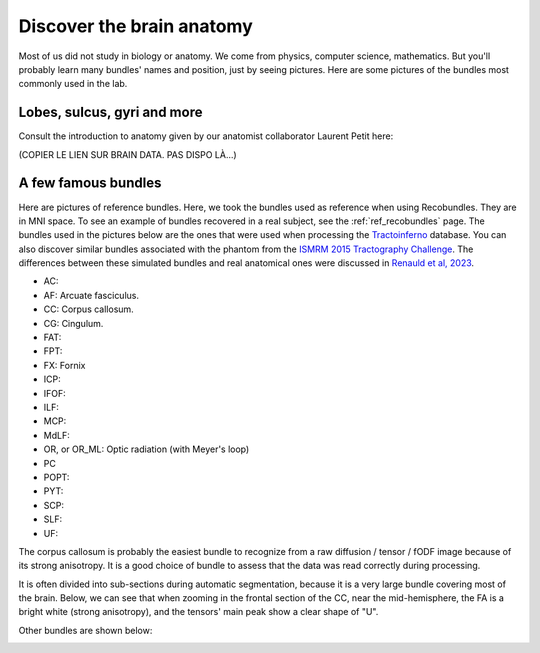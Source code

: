 .. _ref_anat:

Discover the brain anatomy
==========================

Most of us did not study in biology or anatomy. We come from physics, computer science, mathematics. But you'll probably learn many bundles' names and position, just by seeing pictures. Here are some pictures of the bundles most commonly used in the lab.


Lobes, sulcus, gyri and more
****************************

Consult the introduction to anatomy given by our anatomist collaborator Laurent Petit here:

(COPIER LE LIEN SUR BRAIN DATA. PAS DISPO LÀ...)

A few famous bundles
********************

Here are pictures of reference bundles. Here, we took the bundles used as reference when using Recobundles. They are in MNI space. To see an example of bundles recovered in a real subject, see the :ref:`ref_recobundles` page. The bundles used in the pictures below are the ones that were used when processing the `Tractoinferno <https://www.nature.com/articles/s41597-022-01833-1>`_ database. You can also discover similar bundles associated with the phantom from the `ISMRM 2015 Tractography Challenge <https://tractometer.org/ismrm2015/home/>`_. The differences between these simulated bundles and real anatomical ones were discussed in `Renauld et al, 2023 <https://www.nature.com/articles/s41598-023-28560-w>`_.


- AC:
- AF: Arcuate fasciculus.
- CC: Corpus callosum.
- CG: Cingulum.
- FAT:
- FPT:
- FX: Fornix
- ICP:
- IFOF:
- ILF:
- MCP:
- MdLF:
- OR, or OR_ML: Optic radiation (with Meyer's loop)
- PC
- POPT:
- PYT:
- SCP:
- SLF:
- UF:

The corpus callosum is probably the easiest bundle to recognize from a raw diffusion / tensor / fODF image because of its strong anisotropy. It is a good choice of bundle to assess that the data was read correctly during processing.

It is often divided into sub-sections during automatic segmentation, because it is a very large bundle covering most of the brain. Below, we can see that when zooming in the frontal section of the CC, near the mid-hemisphere, the FA is a bright white (strong anisotropy), and the tensors' main peak show a clear shape of "U".

|picCC1| |picCC2|

.. |picCC1| image:: /images/bundles/CC.png
   :width: 55%

.. |picCC2| image:: /images/bundles/CC_peaks.png
   :width: 40%

Other bundles are shown below:

|pic1| |pic2|

|pic3| |pic4|

|pic5| |pic6|

.. image:: /images/bundles/FAT_CC2.png
   :width: 45%
   :align: center


.. |pic1| image:: /images/bundles/UF_ILF_Fornix_PC_AC.png
   :width: 45%

.. |pic2| image:: /images/bundles/OR_IFOF_Cg.png
   :width: 48%

.. |pic3| image:: /images/bundles/MdLF_ILF.png
   :width: 45%

.. |pic4| image:: /images/bundles/MdLF_OR_MCP.png
   :width: 45%

.. |pic5| image:: /images/bundles/AF_SLF_SCP.png
   :width: 45%

.. |pic6| image:: /images/bundles/POPT_PYT_FPT_ICP.png
   :width: 45%
